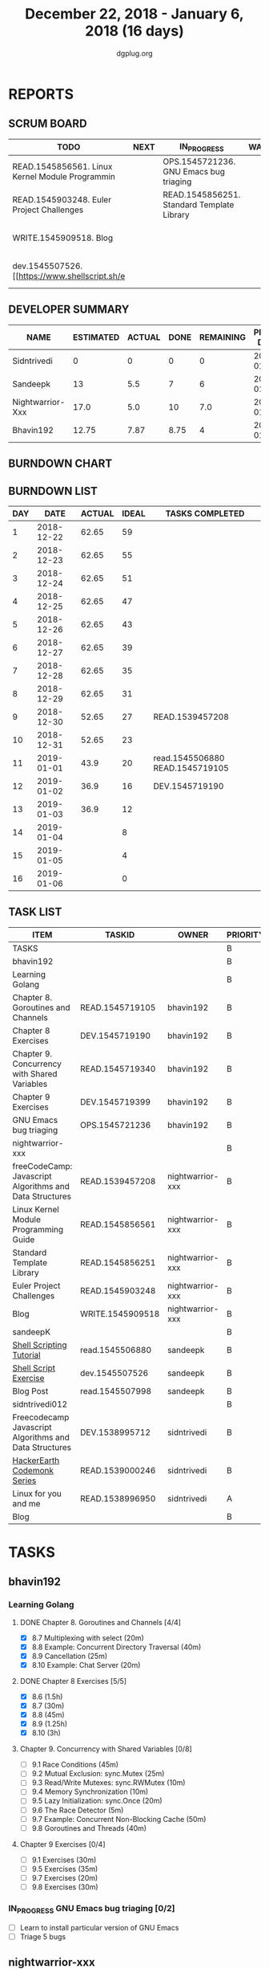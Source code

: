 #+TITLE: December 22, 2018 - January 6, 2018 (16 days)
#+AUTHOR: dgplug.org
#+EMAIL: users@lists.dgplug.org
#+PROPERTY: Effort_ALL 0 0:05 0:10 0:30 1:00 2:00 3:00 4:00
#+COLUMNS: %35ITEM %TASKID %OWNER %3PRIORITY %TODO %5ESTIMATED{+} %3ACTUAL{+}
* REPORTS
** SCRUM BOARD
#+BEGIN: block-update-board
| TODO                                            | NEXT | IN_PROGRESS                                | WAITING | DONE                                                         | CANCELED |
|-------------------------------------------------+------+--------------------------------------------+---------+--------------------------------------------------------------+----------|
| READ.1545856561. Linux Kernel Module Programmin |      | OPS.1545721236. GNU Emacs bug triaging     |         | DEV.1545719190. Chapter 8 Exercises (2019-01-02)             |          |
| READ.1545903248. Euler Project Challenges       |      | READ.1545856251. Standard Template Library |         | READ.1545719105. Chapter 8. Goroutines and Chan (2019-01-01) |          |
| WRITE.1545909518. Blog                          |      |                                            |         | read.1545506880. [[https://www.shellscript.sh][ (2019-01-01) |          |
| dev.1545507526. [[https://www.shellscript.sh/e  |      |                                            |         | READ.1539457208. freeCodeCamp: Javascript Algor (2018-12-30) |          |
#+END:
** DEVELOPER SUMMARY
#+BEGIN: block-update-summary
| NAME             | ESTIMATED | ACTUAL | DONE | REMAINING | PENCILS DOWN | PROGRESS   |
|------------------+-----------+--------+------+-----------+--------------+------------|
| Sidntrivedi      |         0 |      0 |    0 |         0 |   2019-01-03 | ---------- |
| Sandeepk         |        13 |    5.5 |    7 |         6 |   2019-01-11 | #####----- |
| Nightwarrior-Xxx |      17.0 |    5.0 |   10 |       7.0 |   2019-01-14 | ######---- |
| Bhavin192        |     12.75 |   7.87 | 8.75 |         4 |   2019-01-09 | #######--- |
#+END:
** BURNDOWN CHART
#+BEGIN: block-update-graph

#+END:
** BURNDOWN LIST
#+PLOT: title:"Burndown" ind:1 deps:(3 4) set:"term dumb" set:"xtics scale 0.5" set:"ytics scale 0.5" file:"burndown.plt" set:"xrange [0:16]"
#+BEGIN: block-update-burndown
| DAY |       DATE | ACTUAL | IDEAL | TASKS COMPLETED                 |
|-----+------------+--------+-------+---------------------------------|
|   1 | 2018-12-22 |  62.65 |    59 |                                 |
|   2 | 2018-12-23 |  62.65 |    55 |                                 |
|   3 | 2018-12-24 |  62.65 |    51 |                                 |
|   4 | 2018-12-25 |  62.65 |    47 |                                 |
|   5 | 2018-12-26 |  62.65 |    43 |                                 |
|   6 | 2018-12-27 |  62.65 |    39 |                                 |
|   7 | 2018-12-28 |  62.65 |    35 |                                 |
|   8 | 2018-12-29 |  62.65 |    31 |                                 |
|   9 | 2018-12-30 |  52.65 |    27 | READ.1539457208                 |
|  10 | 2018-12-31 |  52.65 |    23 |                                 |
|  11 | 2019-01-01 |   43.9 |    20 | read.1545506880 READ.1545719105 |
|  12 | 2019-01-02 |   36.9 |    16 | DEV.1545719190                  |
|  13 | 2019-01-03 |   36.9 |    12 |                                 |
|  14 | 2019-01-04 |        |     8 |                                 |
|  15 | 2019-01-05 |        |     4 |                                 |
|  16 | 2019-01-06 |        |     0 |                                 |
#+END:
** TASK LIST
#+BEGIN: columnview :hlines 2 :maxlevel 5 :id "TASKS"
| ITEM                                                    | TASKID           | OWNER            | PRIORITY | TODO        | ESTIMATED | ACTUAL |
|---------------------------------------------------------+------------------+------------------+----------+-------------+-----------+--------|
| TASKS                                                   |                  |                  | B        |             |     62.65 |  18.37 |
|---------------------------------------------------------+------------------+------------------+----------+-------------+-----------+--------|
| bhavin192                                               |                  |                  | B        |             |     18.25 |   7.87 |
| Learning Golang                                         |                  |                  | B        |             |     14.25 |    7.3 |
| Chapter 8. Goroutines and Channels                      | READ.1545719105  | bhavin192        | B        | DONE        |      1.75 |   1.28 |
| Chapter 8 Exercises                                     | DEV.1545719190   | bhavin192        | B        | DONE        |         7 |   6.02 |
| Chapter 9. Concurrency with Shared Variables            | READ.1545719340  | bhavin192        | B        |             |       3.5 |        |
| Chapter 9 Exercises                                     | DEV.1545719399   | bhavin192        | B        |             |         2 |        |
| GNU Emacs bug triaging                                  | OPS.1545721236   | bhavin192        | B        | IN_PROGRESS |         4 |   0.57 |
|---------------------------------------------------------+------------------+------------------+----------+-------------+-----------+--------|
| nightwarrior-xxx                                        |                  |                  | B        |             |      17.0 |    5.0 |
| freeCodeCamp: Javascript Algorithms and Data Structures | READ.1539457208  | nightwarrior-xxx | B        | DONE        |        10 |   5.00 |
| Linux Kernel Module Programming Guide                   | READ.1545856561  | nightwarrior-xxx | B        | TODO        |         3 |        |
| Standard Template Library                               | READ.1545856251  | nightwarrior-xxx | B        | IN_PROGRESS |       1.5 |        |
| Euler Project Challenges                                | READ.1545903248  | nightwarrior-xxx | B        | TODO        |       1.5 |        |
| Blog                                                    | WRITE.1545909518 | nightwarrior-xxx | B        | TODO        |       1.0 |        |
|---------------------------------------------------------+------------------+------------------+----------+-------------+-----------+--------|
| sandeepK                                                |                  |                  | B        |             |      16.4 |    5.5 |
| [[https://www.shellscript.sh][Shell Scripting Tutorial]]                                | read.1545506880  | sandeepk         | B        | DONE        |         7 |   5.50 |
| [[https://www.shellscript.sh/exercises.html][Shell Script Exercise]]                                   | dev.1545507526   | sandeepk         | B        | TODO        |         6 |        |
| Blog Post                                               | read.1545507998  | sandeepk         | B        |             |       3.4 |        |
|---------------------------------------------------------+------------------+------------------+----------+-------------+-----------+--------|
| sidntrivedi012                                          |                  |                  | B        |             |        11 |        |
| Freecodecamp Javascript Algorithms and Data Structures  | DEV.1538995712   | sidntrivedi      | B        |             |         4 |        |
| [[https://www.hackerearth.com/practice/codemonk/][HackerEarth Codemonk Series]]                             | READ.1539000246  | sidntrivedi      | B        |             |         3 |        |
| Linux for you and me                                    | READ.1538996950  | sidntrivedi      | A        |             |         4 |        |
| Blog                                                    |                  |                  | B        |             |           |        |
#+END:
* TASKS
  :PROPERTIES:
  :ID:       TASKS
  :SPRINTLENGTH: 16
  :SPRINTSTART: <2018-12-22 Sat>
  :wpd-bhavin192: 1.25
  :wpd-nightwarrior-xxx: 1
  :wpd-sandeepK:      1
  :wpd-sidntrivedi: 1
  :END:
** bhavin192
*** Learning Golang
**** DONE Chapter 8. Goroutines and Channels [4/4]
     CLOSED: [2019-01-01 Tue 20:42]
     :PROPERTIES:
     :ESTIMATED: 1.75
     :ACTUAL:   1.28
     :OWNER:    bhavin192
     :ID:       READ.1545719105
     :TASKID:   READ.1545719105
     :END:
     :LOGBOOK:
     CLOCK: [2019-01-01 Tue 20:23]--[2019-01-01 Tue 20:42] =>  0:19
     CLOCK: [2018-12-27 Thu 22:38]--[2018-12-27 Thu 22:54] =>  0:16
     CLOCK: [2018-12-26 Wed 22:46]--[2018-12-26 Wed 23:06] =>  0:20
     CLOCK: [2018-12-26 Wed 21:42]--[2018-12-26 Wed 21:50] =>  0:08
     CLOCK: [2018-12-26 Wed 19:51]--[2018-12-26 Wed 20:05] =>  0:14
     :END:
     - [X] 8.7  Multiplexing with select (20m)
     - [X] 8.8  Example: Concurrent Directory Traversal (40m)
     - [X] 8.9  Cancellation (25m)
     - [X] 8.10 Example: Chat Server (20m)
**** DONE Chapter 8 Exercises [5/5]
     CLOSED: [2019-01-02 Wed 22:40]
     :PROPERTIES:
     :ESTIMATED: 7
     :ACTUAL:   6.02
     :OWNER:    bhavin192
     :ID:       DEV.1545719190
     :TASKID:   DEV.1545719190
     :END:
     :LOGBOOK:
     CLOCK: [2019-01-02 Wed 22:13]--[2019-01-02 Wed 22:40] =>  0:27
     CLOCK: [2019-01-02 Wed 19:02]--[2019-01-02 Wed 19:52] =>  0:50
     CLOCK: [2019-01-01 Tue 18:26]--[2019-01-01 Tue 18:52] =>  0:26
     CLOCK: [2019-01-01 Tue 16:36]--[2019-01-01 Tue 17:35] =>  0:59
     CLOCK: [2018-12-31 Mon 21:20]--[2018-12-31 Mon 21:36] =>  0:16
     CLOCK: [2018-12-27 Thu 21:08]--[2018-12-27 Thu 21:33] =>  0:25
     CLOCK: [2018-12-27 Thu 19:31]--[2018-12-27 Thu 19:50] =>  0:19
     CLOCK: [2018-12-26 Wed 21:53]--[2018-12-26 Wed 22:21] =>  0:28
     CLOCK: [2018-12-25 Tue 22:54]--[2018-12-25 Tue 23:11] =>  0:17
     CLOCK: [2018-12-25 Tue 20:26]--[2018-12-25 Tue 20:48] =>  0:22
     CLOCK: [2018-12-25 Tue 17:28]--[2018-12-25 Tue 18:40] =>  1:12
     :END:
     - [X] 8.6  (1.5h)
     - [X] 8.7  (30m)
     - [X] 8.8  (45m)
     - [X] 8.9  (1.25h)
     - [X] 8.10 (3h)
**** Chapter 9. Concurrency with Shared Variables [0/8]
     :PROPERTIES:
     :ESTIMATED: 3.5
     :ACTUAL:
     :OWNER:    bhavin192
     :ID:       READ.1545719340
     :TASKID:   READ.1545719340
     :END:
     - [ ] 9.1 Race Conditions (45m)
     - [ ] 9.2 Mutual Exclusion: sync.Mutex (25m)
     - [ ] 9.3 Read/Write Mutexes: sync.RWMutex (10m)
     - [ ] 9.4 Memory Synchronization (10m)
     - [ ] 9.5 Lazy Initialization: sync.Once (20m)
     - [ ] 9.6 The Race Detector (5m)
     - [ ] 9.7 Example: Concurrent Non-Blocking Cache (50m)
     - [ ] 9.8 Goroutines and Threads (40m)
**** Chapter 9 Exercises [0/4]
     :PROPERTIES:
     :ESTIMATED: 2
     :ACTUAL:
     :OWNER:    bhavin192
     :ID:       DEV.1545719399
     :TASKID:   DEV.1545719399
     :END:
     - [ ] 9.1 Exercises (30m)
     - [ ] 9.5 Exercises (35m)
     - [ ] 9.7 Exercises (20m)
     - [ ] 9.8 Exercises (30m)
*** IN_PROGRESS GNU Emacs bug triaging [0/2]
    :PROPERTIES:
    :ESTIMATED: 4
    :ACTUAL:   0.57
    :OWNER:    bhavin192
    :ID:       OPS.1545721236
    :TASKID:   OPS.1545721236
    :END:
    :LOGBOOK:
    CLOCK: [2019-01-02 Wed 16:39]--[2019-01-02 Wed 17:13] =>  0:34
    :END:
    - [ ] Learn to install particular version of GNU Emacs
    - [ ] Triage 5 bugs
** nightwarrior-xxx
*** DONE freeCodeCamp: Javascript Algorithms and Data Structures  [3/3]
    CLOSED: [2018-12-30 Sun 04:09]
    :PROPERTIES:
    :ESTIMATED: 10
    :ACTUAL:   5.00
    :OWNER: nightwarrior-xxx
    :ID: READ.1539457208
    :TASKID: READ.1539457208
    :END:  
    :LOGBOOK:
    CLOCK: [2018-12-30 Sun 02:52]--[2018-12-30 Sun 04:08] =>  1:16
    CLOCK: [2018-12-29 Sat 15:16]--[2018-12-29 Sat 16:05] =>  0:49
    CLOCK: [2018-12-28 Fri 01:43]--[2018-12-28 Fri 02:11] =>  0:28
    CLOCK: [2018-12-28 Fri 00:16]--[2018-12-28 Fri 01:43] =>  1:27
    CLOCK: [2018-12-27 Thu 20:32]--[2018-12-27 Thu 21:10] =>  0:38
    CLOCK: [2018-12-27 Thu 19:11]--[2018-12-27 Thu 19:33] =>  0:22
    :END:
    - [X] Basic JavaScript                                                                            (2h)
          [[https://learn.freecodecamp.org/javascript-algorithms-and-data-structures/basic-javascript]]   
    - [X] ES6					                                                                                (4h)
          [[https://learn.freecodecamp.org/javascript-algorithms-and-data-structures/es6]]
    - [X] Regular Expressions		                                                                      (4h)
          [[https://learn.freecodecamp.org/javascript-algorithms-and-data-structures/regular-expressions]]
*** TODO Linux Kernel Module Programming Guide
    :PROPERTIES:
    :ESTIMATED: 3
    :ACTUAL:
    :OWNER: nightwarrior-xxx
    :ID: READ.1545856561
    :TASKID: READ.1545856561
    :END:
    http://www.tldp.org/LDP/lkmpg/2.6/lkmpg.pdf  (3h)
*** IN_PROGRESS Standard Template Library
    :PROPERTIES:
    :ESTIMATED: 1.5
    :ACTUAL:
    :OWNER: nightwarrior-xxx
    :ID: READ.1545856251
    :TASKID: READ.1545856251
    :END:
*** TODO Euler Project Challenges [0/0]
    :PROPERTIES:
    :ESTIMATED: 1.5
    :ACTUAL:
    :OWNER: nightwarrior-xxx
    :ID: READ.1545903248
    :TASKID: READ.1545903248
    :END:
    [[https://www.hackerrank.com/contests/projecteuler/challenges]]
    - [ ] Multiples of 3 and 5	  (0.5h)
    - [ ] Even Fibonacci numbers  (0.5h)
    - [ ] Largest prime factor	  (0.5h)
*** TODO Blog
    :PROPERTIES:
   :ESTIMATED: 1.0
   :ACTUAL:
   :OWNER: nightwarrior-xxx
   :ID: WRITE.1545909518
   :TASKID: WRITE.1545909518
   :END:
    Write a blog and make nightwarrior-xxx.github.io.  
** sandeepK
*** DONE [[https://www.shellscript.sh][Shell Scripting Tutorial]] [12/12]
    CLOSED: [2019-01-01 Tue 22:00]
    :PROPERTIES:
    :ESTIMATED: 7
    :ACTUAL:   5.50
    :OWNER: sandeepk
    :ID: read.1545506880
    :TASKID: read.1545506880
    :END:
    :LOGBOOK:
    CLOCK: [2018-12-31 Mon 19:20]--[2018-12-31 Mon 20:00] =>  0:40
    CLOCK: [2018-12-30 Sun 23:00]--[2018-12-30 Sun 23:40] =>  0:40
    CLOCK: [2018-12-30 Sun 20:30]--[2018-12-30 Sun 21:40] =>  1:10
    CLOCK: [2018-12-27 Thu 23:00]--[2018-12-28 Fri 00:00] =>  1:00
    CLOCK: [2018-12-25 Tue 23:00]--[2018-12-26 Wed 00:00] =>  1:00
    CLOCK: [2018-12-24 Mon 19:30]--[2018-12-24 Mon 20:30] =>  1:00
    :END:
    - [X] Revise Chatper 1, 2, 3, 4, 5 (1.3h)
    - [X] Chapter 6 Escape Characters (30m)
    - [X] Chapter 7 Loops (30m)
    - [X] Chapter 8 Test (30m)
    - [X] Chapter 9 Case (30m)
    - [X] Chapter 10 Variable(Part2) (30m)
    - [X] Chapter 11 Variable(Part3) (30m)
    - [X] Chapter 12 External Programs (30m)
    - [X] Chapter 13 Functions (30m)
    - [X] Chapter 14 Hints and Tips (30m)
    - [X] Chapter 15 Quick reference (30m)
    - [X] Chapter 16 Interactive Shell (30m)

*** TODO [[https://www.shellscript.sh/exercises.html][Shell Script Exercise]] [0/2]
    :PROPERTIES:
   :ESTIMATED: 6
   :ACTUAL:
   :OWNER: sandeepk
   :ID: dev.1545507526
   :TASKID: dev.1545507526
   :END:
    - [ ] Address Book (4h)
    - [ ] Directory Traversal (2h)
*** Blog Post [0/5]
    :PROPERTIES:
    :ESTIMATED: 3.4
    :ACTUAL:
    :OWNER: sandeepk
    :ID: read.1545507998
    :TASKID: read.1545507998
    :END:
    - [ ] [[https://www.nytimes.com/2018/12/17/science/donald-knuth-computers-algorithms-programming.html][The Yoda of Silicon Valley]] (40m)
    - [ ] [[https://www.tubefilter.com/2016/06/23/reverse-engineering-youtube-algorithm/][Reverse Engineering The YouTube alog]] (1h)
    - [ ] [[https://www.interaction-design.org/literature/article/elaboration-likelihood-model-theory-using-elm-to-get-inside-the-user-s-mind][Elaboration Likehood Model Theory]] (1h)
    - [ ] [[https://hackernoon.com/i-finally-understand-static-vs-dynamic-typing-and-you-will-too-ad0c2bd0acc7][Static vs. Dynamic]] (20m)
    - [ ] [[https://www.b-list.org/weblog/2018/nov/26/case/][Truths programmers should know about case]] (40m)
** sidntrivedi012
*** Freecodecamp Javascript Algorithms and Data Structures [0/4]
    :PROPERTIES:
    :ESTIMATED: 4
    :ACTUAL:
    :OWNER:    sidntrivedi
    :ID:       DEV.1538995712
    :TASKID:   DEV.1538995712
    :END:      
    - [ ] Debugging						()
    - [ ] Basic Data Structures			                ()
    - [ ] Basic Algorithm Scripting				()
    - [ ] Object Oriented Programming				()
*** [[https://www.hackerearth.com/practice/codemonk/][HackerEarth Codemonk Series]] [0/1]
    :PROPERTIES:
    :ESTIMATED: 3
    :ACTUAL:
    :OWNER: sidntrivedi
    :ID: READ.1539000246
    :TASKID: READ.1539000246
    :END:      
    - [ ] Standard Template Library 
*** [#A] Linux for you and me [2/11]
    :PROPERTIES:
    :ESTIMATED: 4
    :ACTUAL:
    :OWNER: sidntrivedi
    :ID: READ.1538996950
    :TASKID: READ.1538996950
    :END:
    - [ ] Useful Commands	()
    - [ ] Users and groups	()
*** Blog
    [[www.sidntrivedi012.github.io]]
    :PROPERTIES:
    :ESTIMATED: 1 
    :ACTUAL:
    :OWNER: sidntrivedi
    :ID: WRITE.1539072660
    :TASKID: WRITE.1539072660
    :END:      
    - [ ] Write one blog.

